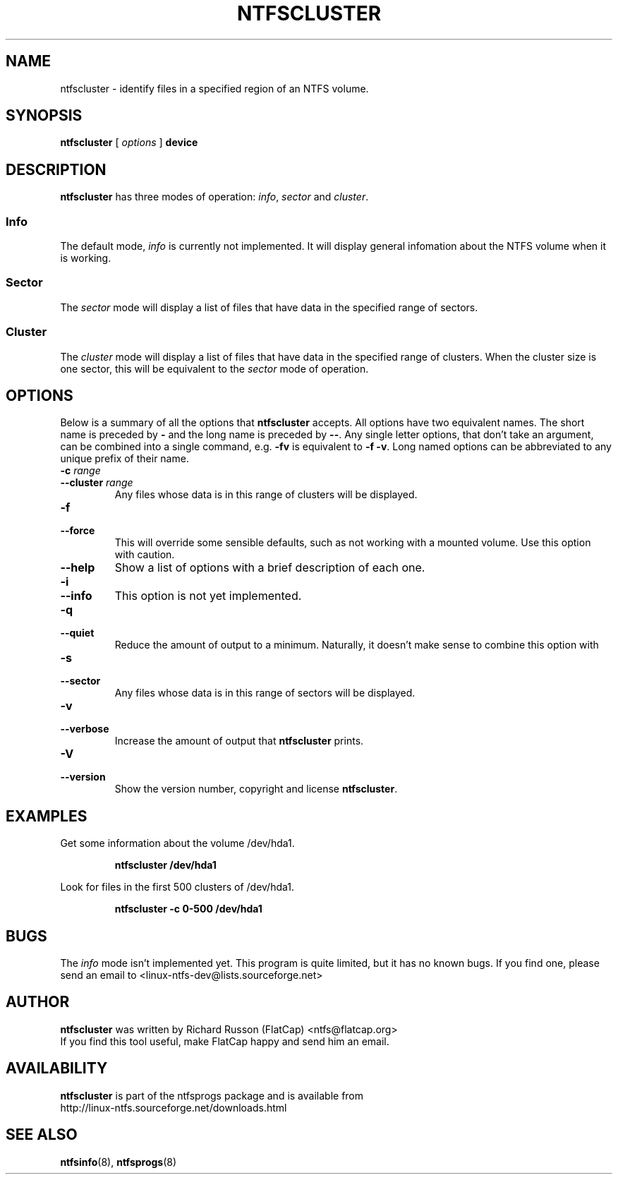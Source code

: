 .\" Copyright (c) 2003 Richard Russon. All Rights Reserved.
.\" This file may be copied under the terms of the GNU Public License.
.\"
.TH NTFSCLUSTER 8 "September 2003" "ntfsprogs version 1.9.0"
.SH NAME
ntfscluster \- identify files in a specified region of an NTFS volume.
.SH SYNOPSIS
.B ntfscluster
[
.I options
]
.B device
.SH DESCRIPTION
.B ntfscluster
has three modes of operation:
.IR info ,
.I sector
and
.IR cluster .
.SS Info
.PP
The default mode,
.I info
is currently not implemented.  It will display general infomation about the NTFS
volume when it is working.
.SS Sector
.PP
The
.I sector
mode will display a list of files that have data in the specified range of
sectors.
.SS Cluster
The
.I cluster
mode will display a list of files that have data in the specified range of
clusters.  When the cluster size is one sector, this will be equivalent to the
.I sector
mode of operation.
.SH OPTIONS
Below is a summary of all the options that
.B ntfscluster
accepts.  All options have two equivalent names.  The short name is preceded by
.BR \-
and the long name is preceded by
.BR \-\- .
Any single letter options, that don't take an argument, can be combined into a
single command, e.g.
.BR \-fv
is equivalent to
.BR "\-f \-v" .
Long named options can be abbreviated to any unique prefix of their name.
.TP
.BI "\-c " range
.br
.ns
.TP
.BI "\-\-cluster " range
Any files whose data is in this range of clusters will be displayed.
.TP
.B \-f
.br
.ns
.TP
.B \-\-force
This will override some sensible defaults, such as not working with a mounted
volume.  Use this option with caution.
.TP
.B \-\-help
Show a list of options with a brief description of each one.
.TP
.B \-i
.br
.ns
.TP
.B \-\-info
This option is not yet implemented.
.TP
.BI \-q
.br
.ns
.TP
.BI \-\-quiet
Reduce the amount of output to a minimum.  Naturally, it doesn't make sense to
combine this option with
.TP
.B \-s
.br
.ns
.TP
.B \-\-sector
Any files whose data is in this range of sectors will be displayed.
.TP
.B \-v
.br
.ns
.TP
.B \-\-verbose
Increase the amount of output that
.B ntfscluster
prints.
.TP
.B \-V
.br
.ns
.TP
.B \-\-version
Show the version number, copyright and license
.BR ntfscluster .
.SH EXAMPLES
Get some information about the volume /dev/hda1.
.RS
.sp
.B ntfscluster /dev/hda1
.sp
.RE
Look for files in the first 500 clusters of /dev/hda1.
.RS
.sp
.B ntfscluster -c 0-500 /dev/hda1
.sp
.SH BUGS
The
.I info
mode isn't implemented yet.  This program is quite limited, but it has no known
bugs.  If you find one, please send an email to
.nh
<linux-ntfs-dev@lists.sourceforge.net>
.hy
.SH AUTHOR
.B ntfscluster
was written by Richard Russon (FlatCap) <ntfs@flatcap.org>
.br
If you find this tool useful, make FlatCap happy and send him an email.
.SH AVAILABILITY
.B ntfscluster
is part of the ntfsprogs package and is available from
.br
.nh
http://linux\-ntfs.sourceforge.net/downloads.html
.hy
.SH SEE ALSO
.BR ntfsinfo (8),
.BR ntfsprogs (8)

